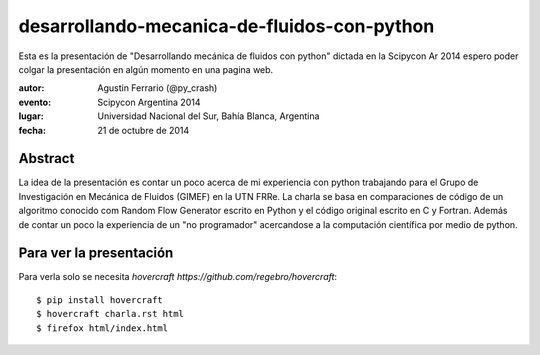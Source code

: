desarrollando-mecanica-de-fluidos-con-python
============================================

Esta es la presentación de "Desarrollando mecánica de fluidos con python" dictada en la Scipycon Ar 2014  espero poder colgar la presentación en algún momento en una pagina web.

:autor: Agustin Ferrario (@py_crash)
:evento: Scipycon Argentina 2014
:lugar: Universidad Nacional del Sur, Bahía Blanca, Argentina
:fecha: 21 de octubre de 2014

Abstract
--------

La idea de la presentación es contar un poco acerca de mi experiencia con python trabajando para el Grupo de Investigación en Mecánica de Fluidos (GIMEF) en la UTN FRRe. 
La charla se basa en comparaciones de código de un algoritmo conocido com Random Flow Generator escrito en Python y el código original escrito en C y Fortran. Además de contar un poco la experiencia de un "no programador" acercandose a la computación científica por medio de python.


Para ver la presentación
------------------------

Para verla solo se necesita `hovercraft https://github.com/regebro/hovercraft`::

    $ pip install hovercraft
    $ hovercraft charla.rst html
    $ firefox html/index.html
